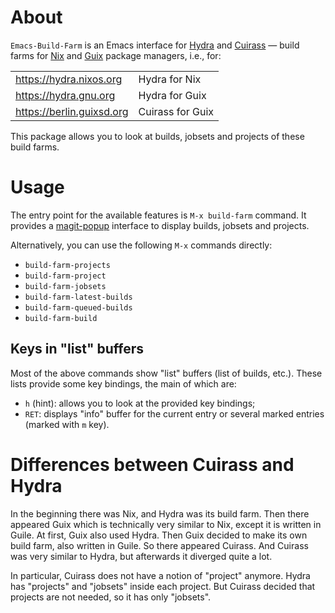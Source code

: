 * About

=Emacs-Build-Farm= is an Emacs interface for [[https://nixos.org/hydra/][Hydra]] and [[https://git.savannah.gnu.org/cgit/guix/guix-cuirass.git/][Cuirass]] — build
farms for [[https://nixos.org/nix/][Nix]] and [[https://www.gnu.org/software/guix/][Guix]] package managers, i.e., for:

| [[https://hydra.nixos.org]]   | Hydra for Nix    |
| [[https://hydra.gnu.org]]     | Hydra for Guix   |
| [[https://berlin.guixsd.org]] | Cuirass for Guix |

This package allows you to look at builds, jobsets and projects of these
build farms.

* Usage

The entry point for the available features is =M-x build-farm= command.
It provides a [[https://github.com/magit/magit-popup][magit-popup]] interface to display builds, jobsets and
projects.

Alternatively, you can use the following =M-x= commands directly:

- =build-farm-projects=
- =build-farm-project=
- =build-farm-jobsets=
- =build-farm-latest-builds=
- =build-farm-queued-builds=
- =build-farm-build=

** Keys in "list" buffers

Most of the above commands show "list" buffers (list of builds, etc.).
These lists provide some key bindings, the main of which are:

- =h= (hint): allows you to look at the provided key bindings;
- =RET=: displays "info" buffer for the current entry or several marked
  entries (marked with =m= key).

* Differences between Cuirass and Hydra

In the beginning there was Nix, and Hydra was its build farm.  Then
there appeared Guix which is technically very similar to Nix, except it
is written in Guile.  At first, Guix also used Hydra.  Then Guix decided
to make its own build farm, also written in Guile.  So there appeared
Cuirass.  And Cuirass was very similar to Hydra, but afterwards it
diverged quite a lot.

In particular, Cuirass does not have a notion of "project" anymore.
Hydra has "projects" and "jobsets" inside each project.  But Cuirass
decided that projects are not needed, so it has only "jobsets".

